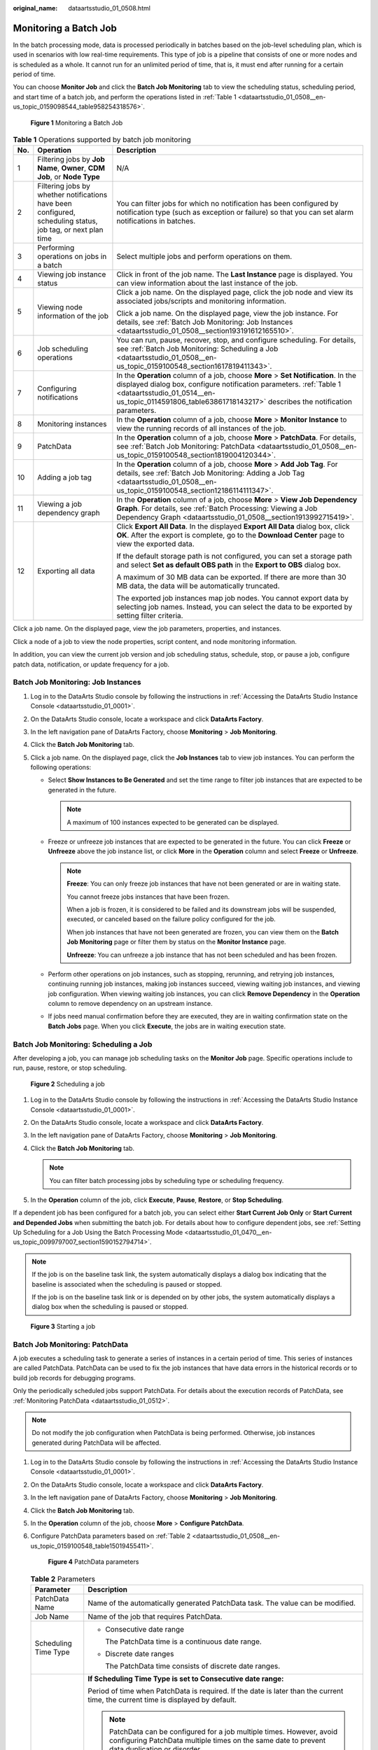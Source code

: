 :original_name: dataartsstudio_01_0508.html

.. _dataartsstudio_01_0508:

Monitoring a Batch Job
======================

In the batch processing mode, data is processed periodically in batches based on the job-level scheduling plan, which is used in scenarios with low real-time requirements. This type of job is a pipeline that consists of one or more nodes and is scheduled as a whole. It cannot run for an unlimited period of time, that is, it must end after running for a certain period of time.

You can choose **Monitor Job** and click the **Batch Job Monitoring** tab to view the scheduling status, scheduling period, and start time of a batch job, and perform the operations listed in :ref:`Table 1 <dataartsstudio_01_0508__en-us_topic_0159098544_table958254318576>`.


.. figure:: /_static/images/en-us_image_0000002270791088.png
   :alt: **Figure 1** Monitoring a Batch Job

   **Figure 1** Monitoring a Batch Job

.. _dataartsstudio_01_0508__en-us_topic_0159098544_table958254318576:

.. table:: **Table 1** Operations supported by batch job monitoring

   +-----------------------+-------------------------------------------------------------------------------------------------------------+--------------------------------------------------------------------------------------------------------------------------------------------------------------------------------------------------------------------------------------------------------------------------+
   | No.                   | Operation                                                                                                   | Description                                                                                                                                                                                                                                                              |
   +=======================+=============================================================================================================+==========================================================================================================================================================================================================================================================================+
   | 1                     | Filtering jobs by **Job Name**, **Owner**, **CDM Job**, or **Node Type**                                    | N/A                                                                                                                                                                                                                                                                      |
   +-----------------------+-------------------------------------------------------------------------------------------------------------+--------------------------------------------------------------------------------------------------------------------------------------------------------------------------------------------------------------------------------------------------------------------------+
   | 2                     | Filtering jobs by whether notifications have been configured, scheduling status, job tag, or next plan time | You can filter jobs for which no notification has been configured by notification type (such as exception or failure) so that you can set alarm notifications in batches.                                                                                                |
   +-----------------------+-------------------------------------------------------------------------------------------------------------+--------------------------------------------------------------------------------------------------------------------------------------------------------------------------------------------------------------------------------------------------------------------------+
   | 3                     | Performing operations on jobs in a batch                                                                    | Select multiple jobs and perform operations on them.                                                                                                                                                                                                                     |
   +-----------------------+-------------------------------------------------------------------------------------------------------------+--------------------------------------------------------------------------------------------------------------------------------------------------------------------------------------------------------------------------------------------------------------------------+
   | 4                     | Viewing job instance status                                                                                 | Click |image1| in front of the job name. The **Last Instance** page is displayed. You can view information about the last instance of the job.                                                                                                                           |
   +-----------------------+-------------------------------------------------------------------------------------------------------------+--------------------------------------------------------------------------------------------------------------------------------------------------------------------------------------------------------------------------------------------------------------------------+
   | 5                     | Viewing node information of the job                                                                         | Click a job name. On the displayed page, click the job node and view its associated jobs/scripts and monitoring information.                                                                                                                                             |
   |                       |                                                                                                             |                                                                                                                                                                                                                                                                          |
   |                       |                                                                                                             | Click a job name. On the displayed page, view the job instance. For details, see :ref:`Batch Job Monitoring: Job Instances <dataartsstudio_01_0508__section193191612165510>`.                                                                                            |
   +-----------------------+-------------------------------------------------------------------------------------------------------------+--------------------------------------------------------------------------------------------------------------------------------------------------------------------------------------------------------------------------------------------------------------------------+
   | 6                     | Job scheduling operations                                                                                   | You can run, pause, recover, stop, and configure scheduling. For details, see :ref:`Batch Job Monitoring: Scheduling a Job <dataartsstudio_01_0508__en-us_topic_0159100548_section1617819411343>`.                                                                       |
   +-----------------------+-------------------------------------------------------------------------------------------------------------+--------------------------------------------------------------------------------------------------------------------------------------------------------------------------------------------------------------------------------------------------------------------------+
   | 7                     | Configuring notifications                                                                                   | In the **Operation** column of a job, choose **More** > **Set Notification**. In the displayed dialog box, configure notification parameters. :ref:`Table 1 <dataartsstudio_01_0514__en-us_topic_0114591806_table63861718143217>` describes the notification parameters. |
   +-----------------------+-------------------------------------------------------------------------------------------------------------+--------------------------------------------------------------------------------------------------------------------------------------------------------------------------------------------------------------------------------------------------------------------------+
   | 8                     | Monitoring instances                                                                                        | In the **Operation** column of a job, choose **More** > **Monitor Instance** to view the running records of all instances of the job.                                                                                                                                    |
   +-----------------------+-------------------------------------------------------------------------------------------------------------+--------------------------------------------------------------------------------------------------------------------------------------------------------------------------------------------------------------------------------------------------------------------------+
   | 9                     | PatchData                                                                                                   | In the **Operation** column of a job, choose **More** > **PatchData**. For details, see :ref:`Batch Job Monitoring: PatchData <dataartsstudio_01_0508__en-us_topic_0159100548_section1819004120344>`.                                                                    |
   +-----------------------+-------------------------------------------------------------------------------------------------------------+--------------------------------------------------------------------------------------------------------------------------------------------------------------------------------------------------------------------------------------------------------------------------+
   | 10                    | Adding a job tag                                                                                            | In the **Operation** column of a job, choose **More** > **Add Job Tag**. For details, see :ref:`Batch Job Monitoring: Adding a Job Tag <dataartsstudio_01_0508__en-us_topic_0159100548_section12186114111347>`.                                                          |
   +-----------------------+-------------------------------------------------------------------------------------------------------------+--------------------------------------------------------------------------------------------------------------------------------------------------------------------------------------------------------------------------------------------------------------------------+
   | 11                    | Viewing a job dependency graph                                                                              | In the **Operation** column of a job, choose **More** > **View Job Dependency Graph**. For details, see :ref:`Batch Processing: Viewing a Job Dependency Graph <dataartsstudio_01_0508__section1913992715419>`.                                                          |
   +-----------------------+-------------------------------------------------------------------------------------------------------------+--------------------------------------------------------------------------------------------------------------------------------------------------------------------------------------------------------------------------------------------------------------------------+
   | 12                    | Exporting all data                                                                                          | Click **Export All Data**. In the displayed **Export All Data** dialog box, click **OK**. After the export is complete, go to the **Download Center** page to view the exported data.                                                                                    |
   |                       |                                                                                                             |                                                                                                                                                                                                                                                                          |
   |                       |                                                                                                             | If the default storage path is not configured, you can set a storage path and select **Set as default OBS path** in the **Export to OBS** dialog box.                                                                                                                    |
   |                       |                                                                                                             |                                                                                                                                                                                                                                                                          |
   |                       |                                                                                                             | A maximum of 30 MB data can be exported. If there are more than 30 MB data, the data will be automatically truncated.                                                                                                                                                    |
   |                       |                                                                                                             |                                                                                                                                                                                                                                                                          |
   |                       |                                                                                                             | The exported job instances map job nodes. You cannot export data by selecting job names. Instead, you can select the data to be exported by setting filter criteria.                                                                                                     |
   +-----------------------+-------------------------------------------------------------------------------------------------------------+--------------------------------------------------------------------------------------------------------------------------------------------------------------------------------------------------------------------------------------------------------------------------+

Click a job name. On the displayed page, view the job parameters, properties, and instances.

Click a node of a job to view the node properties, script content, and node monitoring information.

In addition, you can view the current job version and job scheduling status, schedule, stop, or pause a job, configure patch data, notification, or update frequency for a job.

.. _dataartsstudio_01_0508__section193191612165510:

Batch Job Monitoring: Job Instances
-----------------------------------

#. Log in to the DataArts Studio console by following the instructions in :ref:`Accessing the DataArts Studio Instance Console <dataartsstudio_01_0001>`.
#. On the DataArts Studio console, locate a workspace and click **DataArts Factory**.
#. In the left navigation pane of DataArts Factory, choose **Monitoring** > **Job Monitoring**.
#. Click the **Batch Job Monitoring** tab.
#. Click a job name. On the displayed page, click the **Job Instances** tab to view job instances. You can perform the following operations:

   -  Select **Show Instances to Be Generated** and set the time range to filter job instances that are expected to be generated in the future.

      .. note::

         A maximum of 100 instances expected to be generated can be displayed.

   -  Freeze or unfreeze job instances that are expected to be generated in the future. You can click **Freeze** or **Unfreeze** above the job instance list, or click **More** in the **Operation** column and select **Freeze** or **Unfreeze**.

      .. note::

         **Freeze**: You can only freeze job instances that have not been generated or are in waiting state.

         You cannot freeze jobs instances that have been frozen.

         When a job is frozen, it is considered to be failed and its downstream jobs will be suspended, executed, or canceled based on the failure policy configured for the job.

         When job instances that have not been generated are frozen, you can view them on the **Batch Job Monitoring** page or filter them by status on the **Monitor Instance** page.

         **Unfreeze**: You can unfreeze a job instance that has not been scheduled and has been frozen.

   -  Perform other operations on job instances, such as stopping, rerunning, and retrying job instances, continuing running job instances, making job instances succeed, viewing waiting job instances, and viewing job configuration. When viewing waiting job instances, you can click **Remove Dependency** in the **Operation** column to remove dependency on an upstream instance.
   -  If jobs need manual confirmation before they are executed, they are in waiting confirmation state on the **Batch Jobs** page. When you click **Execute**, the jobs are in waiting execution state.

.. _dataartsstudio_01_0508__en-us_topic_0159100548_section1617819411343:

Batch Job Monitoring: Scheduling a Job
--------------------------------------

After developing a job, you can manage job scheduling tasks on the **Monitor Job** page. Specific operations include to run, pause, restore, or stop scheduling.


.. figure:: /_static/images/en-us_image_0000002305440905.png
   :alt: **Figure 2** Scheduling a job

   **Figure 2** Scheduling a job

#. Log in to the DataArts Studio console by following the instructions in :ref:`Accessing the DataArts Studio Instance Console <dataartsstudio_01_0001>`.
#. On the DataArts Studio console, locate a workspace and click **DataArts Factory**.
#. In the left navigation pane of DataArts Factory, choose **Monitoring** > **Job Monitoring**.
#. Click the **Batch Job Monitoring** tab.

   .. note::

      You can filter batch processing jobs by scheduling type or scheduling frequency.

#. In the **Operation** column of the job, click **Execute**, **Pause**, **Restore**, or **Stop Scheduling**.

If a dependent job has been configured for a batch job, you can select either **Start Current Job Only** or **Start Current and Depended Jobs** when submitting the batch job. For details about how to configure dependent jobs, see :ref:`Setting Up Scheduling for a Job Using the Batch Processing Mode <dataartsstudio_01_0470__en-us_topic_0099797007_section1590152794714>`.

.. note::

   If the job is on the baseline task link, the system automatically displays a dialog box indicating that the baseline is associated when the scheduling is paused or stopped.

   If the job is on the baseline task link or is depended on by other jobs, the system automatically displays a dialog box when the scheduling is paused or stopped.


.. figure:: /_static/images/en-us_image_0000002305407829.png
   :alt: **Figure 3** Starting a job

   **Figure 3** Starting a job

.. _dataartsstudio_01_0508__en-us_topic_0159100548_section1819004120344:

Batch Job Monitoring: PatchData
-------------------------------

A job executes a scheduling task to generate a series of instances in a certain period of time. This series of instances are called PatchData. PatchData can be used to fix the job instances that have data errors in the historical records or to build job records for debugging programs.

Only the periodically scheduled jobs support PatchData. For details about the execution records of PatchData, see :ref:`Monitoring PatchData <dataartsstudio_01_0512>`.

.. note::

   Do not modify the job configuration when PatchData is being performed. Otherwise, job instances generated during PatchData will be affected.

#. Log in to the DataArts Studio console by following the instructions in :ref:`Accessing the DataArts Studio Instance Console <dataartsstudio_01_0001>`.

#. On the DataArts Studio console, locate a workspace and click **DataArts Factory**.

#. In the left navigation pane of DataArts Factory, choose **Monitoring** > **Job Monitoring**.

#. Click the **Batch Job Monitoring** tab.

#. In the **Operation** column of the job, choose **More** > **Configure PatchData**.

#. Configure PatchData parameters based on :ref:`Table 2 <dataartsstudio_01_0508__en-us_topic_0159100548_table15019455411>`.


   .. figure:: /_static/images/en-us_image_0000002270791100.png
      :alt: **Figure 4** PatchData parameters

      **Figure 4** PatchData parameters

   .. _dataartsstudio_01_0508__en-us_topic_0159100548_table15019455411:

   .. table:: **Table 2** Parameters

      +-----------------------------------+-----------------------------------------------------------------------------------------------------------------------------------------------------------------------------------------------------------------------------------------------------------------------------------------------------------------------------------------------------------------------------------------------------------------------------------------------------------------------------------------------------------------------------------------------------------------------------------------------------------------------------------------------------------------------------------------------------------+
      | Parameter                         | Description                                                                                                                                                                                                                                                                                                                                                                                                                                                                                                                                                                                                                                                                                               |
      +===================================+===========================================================================================================================================================================================================================================================================================================================================================================================================================================================================================================================================================================================================================================================================================================+
      | PatchData Name                    | Name of the automatically generated PatchData task. The value can be modified.                                                                                                                                                                                                                                                                                                                                                                                                                                                                                                                                                                                                                            |
      +-----------------------------------+-----------------------------------------------------------------------------------------------------------------------------------------------------------------------------------------------------------------------------------------------------------------------------------------------------------------------------------------------------------------------------------------------------------------------------------------------------------------------------------------------------------------------------------------------------------------------------------------------------------------------------------------------------------------------------------------------------------+
      | Job Name                          | Name of the job that requires PatchData.                                                                                                                                                                                                                                                                                                                                                                                                                                                                                                                                                                                                                                                                  |
      +-----------------------------------+-----------------------------------------------------------------------------------------------------------------------------------------------------------------------------------------------------------------------------------------------------------------------------------------------------------------------------------------------------------------------------------------------------------------------------------------------------------------------------------------------------------------------------------------------------------------------------------------------------------------------------------------------------------------------------------------------------------+
      | Scheduling Time Type              | -  Consecutive date range                                                                                                                                                                                                                                                                                                                                                                                                                                                                                                                                                                                                                                                                                 |
      |                                   |                                                                                                                                                                                                                                                                                                                                                                                                                                                                                                                                                                                                                                                                                                           |
      |                                   |    The PatchData time is a continuous date range.                                                                                                                                                                                                                                                                                                                                                                                                                                                                                                                                                                                                                                                         |
      |                                   |                                                                                                                                                                                                                                                                                                                                                                                                                                                                                                                                                                                                                                                                                                           |
      |                                   | -  Discrete date ranges                                                                                                                                                                                                                                                                                                                                                                                                                                                                                                                                                                                                                                                                                   |
      |                                   |                                                                                                                                                                                                                                                                                                                                                                                                                                                                                                                                                                                                                                                                                                           |
      |                                   |    The PatchData time consists of discrete date ranges.                                                                                                                                                                                                                                                                                                                                                                                                                                                                                                                                                                                                                                                   |
      +-----------------------------------+-----------------------------------------------------------------------------------------------------------------------------------------------------------------------------------------------------------------------------------------------------------------------------------------------------------------------------------------------------------------------------------------------------------------------------------------------------------------------------------------------------------------------------------------------------------------------------------------------------------------------------------------------------------------------------------------------------------+
      | Date                              | **If Scheduling Time Type is set to Consecutive date range:**                                                                                                                                                                                                                                                                                                                                                                                                                                                                                                                                                                                                                                             |
      |                                   |                                                                                                                                                                                                                                                                                                                                                                                                                                                                                                                                                                                                                                                                                                           |
      |                                   | Period of time when PatchData is required. If the date is later than the current time, the current time is displayed by default.                                                                                                                                                                                                                                                                                                                                                                                                                                                                                                                                                                          |
      |                                   |                                                                                                                                                                                                                                                                                                                                                                                                                                                                                                                                                                                                                                                                                                           |
      |                                   | .. note::                                                                                                                                                                                                                                                                                                                                                                                                                                                                                                                                                                                                                                                                                                 |
      |                                   |                                                                                                                                                                                                                                                                                                                                                                                                                                                                                                                                                                                                                                                                                                           |
      |                                   |    PatchData can be configured for a job multiple times. However, avoid configuring PatchData multiple times on the same date to prevent data duplication or disorder.                                                                                                                                                                                                                                                                                                                                                                                                                                                                                                                                    |
      |                                   |                                                                                                                                                                                                                                                                                                                                                                                                                                                                                                                                                                                                                                                                                                           |
      |                                   | If you select **Patch data in reverse order of date**, the patch data of each day is in positive sequence.                                                                                                                                                                                                                                                                                                                                                                                                                                                                                                                                                                                                |
      |                                   |                                                                                                                                                                                                                                                                                                                                                                                                                                                                                                                                                                                                                                                                                                           |
      |                                   | .. note::                                                                                                                                                                                                                                                                                                                                                                                                                                                                                                                                                                                                                                                                                                 |
      |                                   |                                                                                                                                                                                                                                                                                                                                                                                                                                                                                                                                                                                                                                                                                                           |
      |                                   |    -  This function is applicable when the data of each day is not coupled with each other.                                                                                                                                                                                                                                                                                                                                                                                                                                                                                                                                                                                                               |
      |                                   |    -  The PatchData job will ignore the dependencies between the job instances created before this date.                                                                                                                                                                                                                                                                                                                                                                                                                                                                                                                                                                                                  |
      |                                   |                                                                                                                                                                                                                                                                                                                                                                                                                                                                                                                                                                                                                                                                                                           |
      |                                   | **If Scheduling Time Type is set to Discrete date ranges:**                                                                                                                                                                                                                                                                                                                                                                                                                                                                                                                                                                                                                                               |
      |                                   |                                                                                                                                                                                                                                                                                                                                                                                                                                                                                                                                                                                                                                                                                                           |
      |                                   | You also need to set the following PatchData parameters:                                                                                                                                                                                                                                                                                                                                                                                                                                                                                                                                                                                                                                                  |
      |                                   |                                                                                                                                                                                                                                                                                                                                                                                                                                                                                                                                                                                                                                                                                                           |
      |                                   | You can click **Add Date Range** to add multiple discrete date ranges for PatchData. You must set at least one date range.                                                                                                                                                                                                                                                                                                                                                                                                                                                                                                                                                                                |
      |                                   |                                                                                                                                                                                                                                                                                                                                                                                                                                                                                                                                                                                                                                                                                                           |
      |                                   | You can click **Delete** to delete discrete date ranges.                                                                                                                                                                                                                                                                                                                                                                                                                                                                                                                                                                                                                                                  |
      +-----------------------------------+-----------------------------------------------------------------------------------------------------------------------------------------------------------------------------------------------------------------------------------------------------------------------------------------------------------------------------------------------------------------------------------------------------------------------------------------------------------------------------------------------------------------------------------------------------------------------------------------------------------------------------------------------------------------------------------------------------------+
      | Run PatchData Tasks Periodically  | -  **Yes**: PatchData jobs will be executed based on the configured period.                                                                                                                                                                                                                                                                                                                                                                                                                                                                                                                                                                                                                               |
      |                                   |                                                                                                                                                                                                                                                                                                                                                                                                                                                                                                                                                                                                                                                                                                           |
      |                                   |    **The first value** indicates a specific value.                                                                                                                                                                                                                                                                                                                                                                                                                                                                                                                                                                                                                                                        |
      |                                   |                                                                                                                                                                                                                                                                                                                                                                                                                                                                                                                                                                                                                                                                                                           |
      |                                   |    **The second value** indicates that data is patched based on a specified period, for example, minutes, hours, days, weeks, or months.                                                                                                                                                                                                                                                                                                                                                                                                                                                                                                                                                                  |
      |                                   |                                                                                                                                                                                                                                                                                                                                                                                                                                                                                                                                                                                                                                                                                                           |
      |                                   |    .. note::                                                                                                                                                                                                                                                                                                                                                                                                                                                                                                                                                                                                                                                                                              |
      |                                   |                                                                                                                                                                                                                                                                                                                                                                                                                                                                                                                                                                                                                                                                                                           |
      |                                   |       If you set a period, PatchData tasks will be scheduled based on that period. If the job is scheduled every few minutes, hours, or days, PatchData tasks will be scheduled based on the period you set. For example, if you want to patch data from 00:00 on Jan 1, 2023 to 00:00 on Feb 1, 2023 for an hourly job that starts at 01:00 every day, and set the PatchData period to two days, PatchData tasks will be scheduled at 00:00 on Jan 1, 2023, 00:00 on Jan 3, 2023, 00:00 on Jan 5, 2023, and so on. If the PatchData task scheduling period is in months and the first scheduling date falls on the last day of a month, PatchData tasks will be scheduled on the last day of each month. |
      |                                   |                                                                                                                                                                                                                                                                                                                                                                                                                                                                                                                                                                                                                                                                                                           |
      |                                   | -  **No**: PatchData jobs will not be executed periodically. Instead, the system executes PatchData jobs based on the existing rule.                                                                                                                                                                                                                                                                                                                                                                                                                                                                                                                                                                      |
      +-----------------------------------+-----------------------------------------------------------------------------------------------------------------------------------------------------------------------------------------------------------------------------------------------------------------------------------------------------------------------------------------------------------------------------------------------------------------------------------------------------------------------------------------------------------------------------------------------------------------------------------------------------------------------------------------------------------------------------------------------------------+
      | Cycle                             | This parameter is required when **Scheduling Time Type** is set to **Discrete date ranges**.                                                                                                                                                                                                                                                                                                                                                                                                                                                                                                                                                                                                              |
      |                                   |                                                                                                                                                                                                                                                                                                                                                                                                                                                                                                                                                                                                                                                                                                           |
      |                                   | It specifies the PatchData cycle.                                                                                                                                                                                                                                                                                                                                                                                                                                                                                                                                                                                                                                                                         |
      |                                   |                                                                                                                                                                                                                                                                                                                                                                                                                                                                                                                                                                                                                                                                                                           |
      |                                   | You can click **Viewing Scheduling Details** to view the execution time of the task instances in the current time segment.                                                                                                                                                                                                                                                                                                                                                                                                                                                                                                                                                                                |
      |                                   |                                                                                                                                                                                                                                                                                                                                                                                                                                                                                                                                                                                                                                                                                                           |
      |                                   | .. note::                                                                                                                                                                                                                                                                                                                                                                                                                                                                                                                                                                                                                                                                                                 |
      |                                   |                                                                                                                                                                                                                                                                                                                                                                                                                                                                                                                                                                                                                                                                                                           |
      |                                   |    This parameter is required only when a job is scheduled by hour or minute and **Scheduling Time Type** is set to **Discrete date ranges**.                                                                                                                                                                                                                                                                                                                                                                                                                                                                                                                                                             |
      +-----------------------------------+-----------------------------------------------------------------------------------------------------------------------------------------------------------------------------------------------------------------------------------------------------------------------------------------------------------------------------------------------------------------------------------------------------------------------------------------------------------------------------------------------------------------------------------------------------------------------------------------------------------------------------------------------------------------------------------------------------------+
      | Parallel Instances                | Number of instances to be executed at the same time. A maximum of five instances can be executed at the same time.                                                                                                                                                                                                                                                                                                                                                                                                                                                                                                                                                                                        |
      |                                   |                                                                                                                                                                                                                                                                                                                                                                                                                                                                                                                                                                                                                                                                                                           |
      |                                   | If you select **Yes** for **Patch Data by Day**, **Parallel Instances** means the number of concurrent job instances on the same day.                                                                                                                                                                                                                                                                                                                                                                                                                                                                                                                                                                     |
      |                                   |                                                                                                                                                                                                                                                                                                                                                                                                                                                                                                                                                                                                                                                                                                           |
      |                                   | If you select **No** for **Patch Data by Day**, **Parallel Instances** means the number of concurrent job instances in the scheduling cycle.                                                                                                                                                                                                                                                                                                                                                                                                                                                                                                                                                              |
      |                                   |                                                                                                                                                                                                                                                                                                                                                                                                                                                                                                                                                                                                                                                                                                           |
      |                                   | .. note::                                                                                                                                                                                                                                                                                                                                                                                                                                                                                                                                                                                                                                                                                                 |
      |                                   |                                                                                                                                                                                                                                                                                                                                                                                                                                                                                                                                                                                                                                                                                                           |
      |                                   |    Set this parameter based on the site requirements. For example, if a CDM job instance is used, data cannot be supplemented at the same time. The value of this parameter can only be set to **1**.                                                                                                                                                                                                                                                                                                                                                                                                                                                                                                     |
      +-----------------------------------+-----------------------------------------------------------------------------------------------------------------------------------------------------------------------------------------------------------------------------------------------------------------------------------------------------------------------------------------------------------------------------------------------------------------------------------------------------------------------------------------------------------------------------------------------------------------------------------------------------------------------------------------------------------------------------------------------------------+
      | Upstream or Downstream Job        | Select the upstream and downstream jobs (jobs that depend on the current job) that require PatchData.                                                                                                                                                                                                                                                                                                                                                                                                                                                                                                                                                                                                     |
      |                                   |                                                                                                                                                                                                                                                                                                                                                                                                                                                                                                                                                                                                                                                                                                           |
      |                                   | The job dependency graph is displayed. For details about the operations on the job dependency graph, see :ref:`Batch Processing: Viewing a Job Dependency Graph <dataartsstudio_01_0508__section1913992715419>`.                                                                                                                                                                                                                                                                                                                                                                                                                                                                                          |
      +-----------------------------------+-----------------------------------------------------------------------------------------------------------------------------------------------------------------------------------------------------------------------------------------------------------------------------------------------------------------------------------------------------------------------------------------------------------------------------------------------------------------------------------------------------------------------------------------------------------------------------------------------------------------------------------------------------------------------------------------------------------+
      | Patch Data by Day                 | If you select **Yes**, PatchData instances on the same day can be executed concurrently for a job, but those on different days cannot be executed concurrently. For example, a job instance scheduled at 5:00 and one scheduled at 6:00 can be executed concurrently, but a job instance scheduled on 1st of a month and one scheduled on 2nd of the month cannot be executed concurrently.                                                                                                                                                                                                                                                                                                               |
      |                                   |                                                                                                                                                                                                                                                                                                                                                                                                                                                                                                                                                                                                                                                                                                           |
      |                                   | **Yes**: Data is patched by day.                                                                                                                                                                                                                                                                                                                                                                                                                                                                                                                                                                                                                                                                          |
      |                                   |                                                                                                                                                                                                                                                                                                                                                                                                                                                                                                                                                                                                                                                                                                           |
      |                                   | **No**: Data is not patched by day.                                                                                                                                                                                                                                                                                                                                                                                                                                                                                                                                                                                                                                                                       |
      +-----------------------------------+-----------------------------------------------------------------------------------------------------------------------------------------------------------------------------------------------------------------------------------------------------------------------------------------------------------------------------------------------------------------------------------------------------------------------------------------------------------------------------------------------------------------------------------------------------------------------------------------------------------------------------------------------------------------------------------------------------------+
      | Stop Upon Failure                 | This parameter is mandatory if **Patch Data by Day** is set to **Yes**.                                                                                                                                                                                                                                                                                                                                                                                                                                                                                                                                                                                                                                   |
      |                                   |                                                                                                                                                                                                                                                                                                                                                                                                                                                                                                                                                                                                                                                                                                           |
      |                                   | **Yes**: If a daily PatchData task fails, subsequent PatchData tasks stop immediately.                                                                                                                                                                                                                                                                                                                                                                                                                                                                                                                                                                                                                    |
      |                                   |                                                                                                                                                                                                                                                                                                                                                                                                                                                                                                                                                                                                                                                                                                           |
      |                                   | **No**: If a daily PatchData task fails, subsequent PatchData tasks continue.                                                                                                                                                                                                                                                                                                                                                                                                                                                                                                                                                                                                                             |
      |                                   |                                                                                                                                                                                                                                                                                                                                                                                                                                                                                                                                                                                                                                                                                                           |
      |                                   | .. note::                                                                                                                                                                                                                                                                                                                                                                                                                                                                                                                                                                                                                                                                                                 |
      |                                   |                                                                                                                                                                                                                                                                                                                                                                                                                                                                                                                                                                                                                                                                                                           |
      |                                   |    If data is patched by day and a PatchData task fails on a day, no PatchData task will be executed on the next day. This function is supported only by daily PatchData tasks, and not by hourly PatchData tasks.                                                                                                                                                                                                                                                                                                                                                                                                                                                                                        |
      +-----------------------------------+-----------------------------------------------------------------------------------------------------------------------------------------------------------------------------------------------------------------------------------------------------------------------------------------------------------------------------------------------------------------------------------------------------------------------------------------------------------------------------------------------------------------------------------------------------------------------------------------------------------------------------------------------------------------------------------------------------------+
      | Priority                          | Select a PatchData priority. You can set the priority of a workspace-level PatchData job in :ref:`Default Configuration <dataartsstudio_01_04501__section1149418391843>`.                                                                                                                                                                                                                                                                                                                                                                                                                                                                                                                                 |
      |                                   |                                                                                                                                                                                                                                                                                                                                                                                                                                                                                                                                                                                                                                                                                                           |
      |                                   | .. note::                                                                                                                                                                                                                                                                                                                                                                                                                                                                                                                                                                                                                                                                                                 |
      |                                   |                                                                                                                                                                                                                                                                                                                                                                                                                                                                                                                                                                                                                                                                                                           |
      |                                   |    The priority of PatchData is higher than that of PatchData in the workspace.                                                                                                                                                                                                                                                                                                                                                                                                                                                                                                                                                                                                                           |
      |                                   |                                                                                                                                                                                                                                                                                                                                                                                                                                                                                                                                                                                                                                                                                                           |
      |                                   |    Currently, only the priorities of DLI SQL operators can be set.                                                                                                                                                                                                                                                                                                                                                                                                                                                                                                                                                                                                                                        |
      +-----------------------------------+-----------------------------------------------------------------------------------------------------------------------------------------------------------------------------------------------------------------------------------------------------------------------------------------------------------------------------------------------------------------------------------------------------------------------------------------------------------------------------------------------------------------------------------------------------------------------------------------------------------------------------------------------------------------------------------------------------------+
      | Ignore OBS Listening              | -  **Yes**: OBS listening is ignored in PatchData scenarios.                                                                                                                                                                                                                                                                                                                                                                                                                                                                                                                                                                                                                                              |
      |                                   | -  **No**: The system listens to the OBS path in PatchData scenarios.                                                                                                                                                                                                                                                                                                                                                                                                                                                                                                                                                                                                                                     |
      +-----------------------------------+-----------------------------------------------------------------------------------------------------------------------------------------------------------------------------------------------------------------------------------------------------------------------------------------------------------------------------------------------------------------------------------------------------------------------------------------------------------------------------------------------------------------------------------------------------------------------------------------------------------------------------------------------------------------------------------------------------------+
      | Set Running Period                | Whether a running period can be set for the PatchData task.                                                                                                                                                                                                                                                                                                                                                                                                                                                                                                                                                                                                                                               |
      |                                   |                                                                                                                                                                                                                                                                                                                                                                                                                                                                                                                                                                                                                                                                                                           |
      |                                   | -  Yes                                                                                                                                                                                                                                                                                                                                                                                                                                                                                                                                                                                                                                                                                                    |
      |                                   |                                                                                                                                                                                                                                                                                                                                                                                                                                                                                                                                                                                                                                                                                                           |
      |                                   |    You can set the time period for running the PatchData task every day.                                                                                                                                                                                                                                                                                                                                                                                                                                                                                                                                                                                                                                  |
      |                                   |                                                                                                                                                                                                                                                                                                                                                                                                                                                                                                                                                                                                                                                                                                           |
      |                                   | -  No                                                                                                                                                                                                                                                                                                                                                                                                                                                                                                                                                                                                                                                                                                     |
      +-----------------------------------+-----------------------------------------------------------------------------------------------------------------------------------------------------------------------------------------------------------------------------------------------------------------------------------------------------------------------------------------------------------------------------------------------------------------------------------------------------------------------------------------------------------------------------------------------------------------------------------------------------------------------------------------------------------------------------------------------------------+

#. Click **OK**. The system starts to perform PatchData and the **PatchData Monitoring** page is displayed.

.. _dataartsstudio_01_0508__en-us_topic_0159100548_section12186114111347:

Batch Job Monitoring: Adding a Job Tag
--------------------------------------

Tags can be added to jobs to facilitate job instance filtering.

#. Log in to the DataArts Studio console by following the instructions in :ref:`Accessing the DataArts Studio Instance Console <dataartsstudio_01_0001>`.

#. On the DataArts Studio console, locate a workspace and click **DataArts Factory**.

#. In the left navigation pane of DataArts Factory, choose **Monitoring** > **Job Monitoring**.

#. Click the **Batch Job Monitoring** tab.

#. In the **Operation** column of a job, choose **More** > **Add Job Tag**.

#. In the **Add Job Tag** dialog box displayed, set the job tag parameters.


   .. figure:: /_static/images/en-us_image_0000002270791092.png
      :alt: **Figure 5** Parameters for adding a job tag

      **Figure 5** Parameters for adding a job tag

#. Click **OK**.

.. _dataartsstudio_01_0508__section1913992715419:

Batch Processing: Viewing a Job Dependency Graph
------------------------------------------------

In the job dependency graph, you can view the dependencies between jobs.

#. Log in to the DataArts Studio console by following the instructions in :ref:`Accessing the DataArts Studio Instance Console <dataartsstudio_01_0001>`.
#. On the DataArts Studio console, locate a workspace and click **DataArts Factory**.
#. In the left navigation pane of DataArts Factory, choose **Monitoring** > **Job Monitoring**.
#. Click the **Batch Job Monitoring** tab.
#. In the **Operation** column of a job, choose **More** > **View Job Dependency Graph**.
#. On the displayed **Job Dependency** page, perform any of the following operations:

   -  In the upper right corner, select **Display complete dependency graphs**, **Display the current job and its upstream and downstream jobs**, or **Display the current job and its directly connected jobs**.

   -  In the search box in the upper right corner, you can enter the name of a node to search for the node. The node found will be highlighted.

   -  Click **Download** to download the job dependency file.

   -  Scroll your mouse wheel to zoom in or zoom out the dependency graph.

   -  Drag the blank area to view the complete relationship graph.

   -  When the cursor is hovered on a job node, the node is marked green, its upstream job is marked blue, and its downstream job is marked orange.


      .. figure:: /_static/images/en-us_image_0000002305440889.png
         :alt: **Figure 6** Marking upstream and downstream job nodes of a node

         **Figure 6** Marking upstream and downstream job nodes of a node

   -  Right-click a job node to view the job, copy the job name, and collapse upstream or downstream jobs.


      .. figure:: /_static/images/en-us_image_0000002270847954.png
         :alt: **Figure 7** Job node operations

         **Figure 7** Job node operations

You can also view the node monitoring information of a job on the job details page.

#. Log in to the DataArts Studio console by following the instructions in :ref:`Accessing the DataArts Studio Instance Console <dataartsstudio_01_0001>`.

#. On the DataArts Studio console, locate a workspace and click **DataArts Factory**.

#. In the left navigation pane of DataArts Factory, choose **Monitoring** > **Job Monitoring**.

#. Click the **Batch Job Monitoring** tab.

#. Click a job name and then a node to view monitoring information of the node.

   Click **Edit** to access the job development page.

.. |image1| image:: /_static/images/en-us_image_0000002305440901.png

